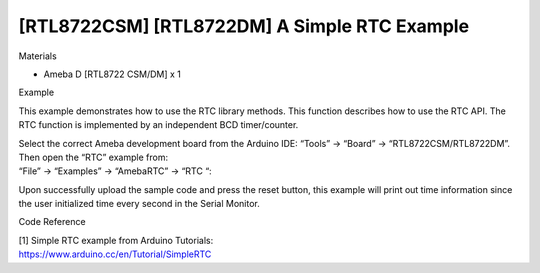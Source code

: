 [RTL8722CSM] [RTL8722DM] A Simple RTC Example
================================================
Materials

-  Ameba D [RTL8722 CSM/DM] x 1

Example

This example demonstrates how to use the RTC library methods. This
function describes how to use the RTC API. The RTC function is
implemented by an independent BCD timer/counter.

| Select the correct Ameba development board from the Arduino IDE:
  “Tools” -> “Board” -> “RTL8722CSM/RTL8722DM”. Then open the “RTC”
  example from:
| “File” -> “Examples” -> “AmebaRTC” -> “RTC “:

.. image:: ../../media/[RTL8722CSM]_[RTL8722DM]_A_Simple_RTC_Example/image1.png
   :alt: 1
   :width: 549
   :height: 462
   :scale: 100 %

Upon successfully upload the sample code and press the reset button,
this example will print out time information since the user initialized
time every second in the Serial Monitor.

.. image:: ../../media/[RTL8722CSM]_[RTL8722DM]_A_Simple_RTC_Example/image2.png
   :alt: 1
   :width: 597
   :height: 325
   :scale: 100 %
   
Code Reference

| [1] Simple RTC example from Arduino Tutorials:
| https://www.arduino.cc/en/Tutorial/SimpleRTC
